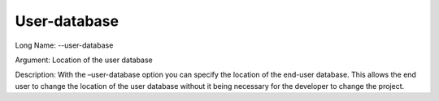 

.. _Miscellaneous_Command_Line_Options_-_User-da:


User-database
=============



Long Name:	--user-database	

Argument:	Location of the user database	

Description:	With the –user-database option you can specify the location of the end-user database. This allows the end user to change the location of the user database without it being necessary for the developer to change the project.	






